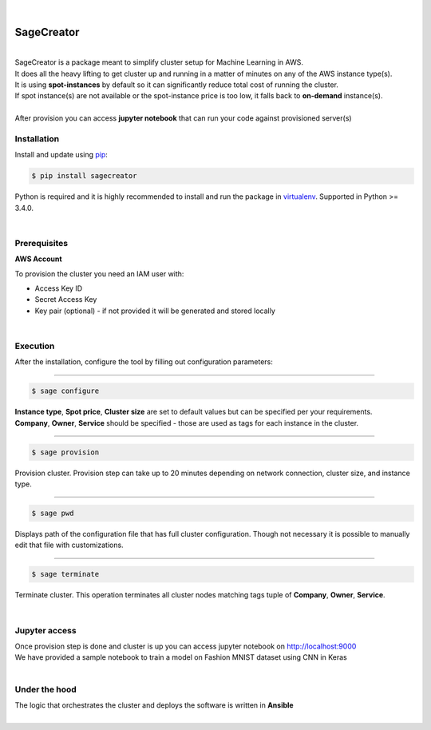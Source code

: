 |build-status|

|

SageCreator
===========
|
| SageCreator is a package meant to simplify cluster setup for Machine Learning in AWS.
| It does all the heavy lifting to get cluster up and running in a matter of minutes on any of the AWS instance type(s).
| It is using **spot-instances** by default so it can significantly reduce total cost of running the cluster.
| If spot instance(s) are not available or the spot-instance price is too low, it falls back to **on-demand** instance(s).
|
| After provision you can access **jupyter notebook** that can run your code against provisioned server(s)

Installation
------------

Install and update using `pip`_:

.. code-block:: text

    $ pip install sagecreator

Python is required and it is highly recommended to install and run the package in `virtualenv`_.
Supported in Python >= 3.4.0.

.. _pip: https://pip.pypa.io/en/stable/quickstart/

.. _virtualenv: https://virtualenv.pypa.io/en/stable/

|

Prerequisites
-------------

**AWS Account**

To provision the cluster you need an IAM user with:

- Access Key ID
- Secret Access Key
- Key pair (optional) - if not provided it will be generated and stored locally

|

Execution
---------

After the installation, configure the tool by filling out configuration parameters:

---------

.. code-block:: text

    $ sage configure

.. image:: https://s3.amazonaws.com/evoneutron/github/sagecreator/configure.gif

| **Instance type**, **Spot price**, **Cluster size** are set to default values but can be specified per your requirements.
| **Company**, **Owner**, **Service** should be specified - those are used as tags for each instance in the cluster.

---------

.. code-block:: text

    $ sage provision

.. image:: https://s3.amazonaws.com/evoneutron/github/sagecreator/provision.gif

| Provision cluster. Provision step can take up to 20 minutes depending on network connection, cluster size, and instance type.

---------

.. code-block:: text

    $ sage pwd

Displays path of the configuration file that has full cluster configuration. Though not necessary it is possible to manually edit that file with customizations.

---------

.. code-block:: text

    $ sage terminate

Terminate cluster. This operation terminates all cluster nodes matching tags tuple of **Company**, **Owner**, **Service**.

|

Jupyter access
--------------

| Once provision step is done and cluster is up you can access jupyter notebook on http://localhost:9000
| We have provided a sample notebook to train a model on Fashion MNIST dataset using CNN in Keras
|

Under the hood
--------------

| The logic that orchestrates the cluster and deploys the software is written in **Ansible**
|


.. |build-status| image:: https://travis-ci.com/evoneutron/sagecreator.svg?branch=master
    :target: https://travis-ci.com/evoneutron/sagecreator
